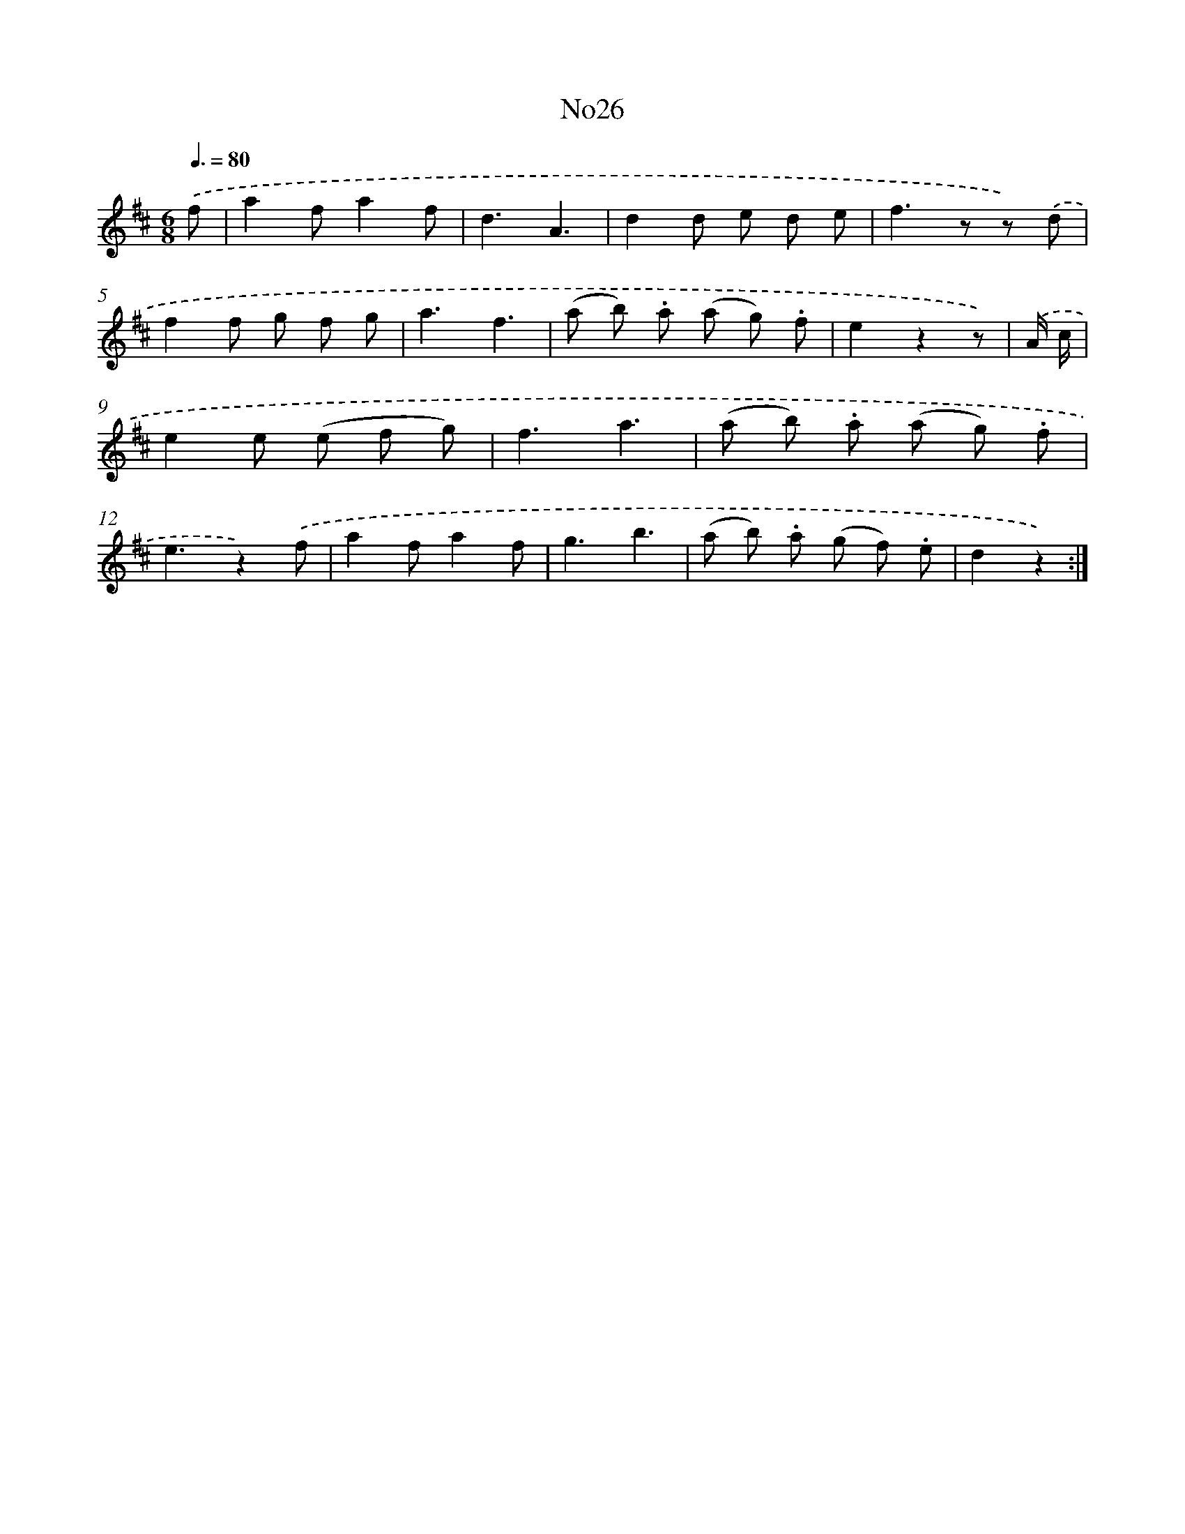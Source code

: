 X: 13402
T: No26
%%abc-version 2.0
%%abcx-abcm2ps-target-version 5.9.1 (29 Sep 2008)
%%abc-creator hum2abc beta
%%abcx-conversion-date 2018/11/01 14:37:34
%%humdrum-veritas 2439148039
%%humdrum-veritas-data 1592628487
%%continueall 1
%%barnumbers 0
L: 1/8
M: 6/8
Q: 3/8=80
K: D clef=treble
.('f [I:setbarnb 1]|
a2fa2f |
d3A3 |
d2d e d e |
f2>z2 z) .('d |
f2f g f g |
a3f3 |
(a b) .a (a g) .f |
e2z2z) |
.('A/ c/ [I:setbarnb 9]|
e2e (e f g) |
f3a3 |
(a b) .a (a g) .f |
e3z2).('f |
a2fa2f |
g3b3 |
(a b) .a (g f) .e |
d2z2) :|]
